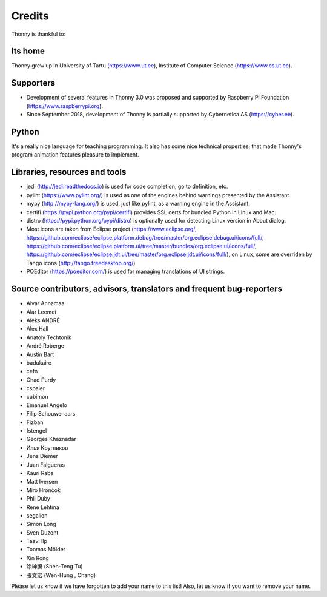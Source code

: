 =======
Credits
=======

Thonny is thankful to:

Its home
--------
Thonny grew up in University of Tartu (https://www.ut.ee), Institute of Computer Science (https://www.cs.ut.ee).

Supporters
----------
* Development of several features in Thonny 3.0 was proposed and supported by Raspberry Pi Foundation (https://www.raspberrypi.org).
* Since September 2018, development of Thonny is partially supported by Cybernetica AS (https://cyber.ee).

Python
------
It's a really nice language for teaching programming. It also has some nice technical properties, that made Thonny's program animation features pleasure to implement.

Libraries, resources and tools
------------------------------
* jedi (http://jedi.readthedocs.io) is used for code completion, go to definition, etc.
* pylint (https://www.pylint.org/) is used as one of the engines behind warnings presented by the Assistant.
* mypy (http://mypy-lang.org/) is used, just like pylint, as a warning engine in the Assistant.
* certifi (https://pypi.python.org/pypi/certifi) provides SSL certs for bundled Python in Linux and Mac.
* distro (https://pypi.python.org/pypi/distro) is optionally used for detecting Linux version in About dialog.
* Most icons are taken from Eclipse project (https://www.eclipse.org/, https://github.com/eclipse/eclipse.platform.debug/tree/master/org.eclipse.debug.ui/icons/full/, https://github.com/eclipse/eclipse.platform.ui/tree/master/bundles/org.eclipse.ui/icons/full/, https://github.com/eclipse/eclipse.jdt.ui/tree/master/org.eclipse.jdt.ui/icons/full/), on Linux, some are overriden by Tango icons (http://tango.freedesktop.org/)
* POEditor (https://poeditor.com/) is used for managing translations of UI strings.

Source contributors, advisors, translators and frequent bug-reporters
---------------------------------------------------------------------
* Aivar Annamaa
* Alar Leemet
* Aleks ANDRÉ
* Alex Hall
* Anatoly Techtonik
* André Roberge
* Austin Bart
* badukaire
* cefn
* Chad Purdy
* cspaier
* cubimon
* Emanuel Angelo
* Filip Schouwenaars
* Fizban
* fstengel
* Georges Khaznadar
* Илья Кругликов
* Jens Diemer
* Juan Falgueras
* Kauri Raba
* Matt Iversen
* Miro Hrončok 
* Phil Duby
* Rene Lehtma
* segalion
* Simon Long
* Sven Duzont
* Taavi Ilp
* Toomas Mölder
* Xin Rong
* 涂紳騰 (Shen-Teng Tu)
* 張文宏 (Wen-Hung , Chang)

Please let us know if we have forgotten to add your name to this list! Also, let us know if you want to remove your name.